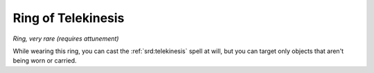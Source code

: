
.. _srd:ring-of-telekinesis:

Ring of Telekinesis
------------------------------------------------------


*Ring, very rare (requires attunement)*

While wearing this ring, you can cast the :ref:`srd:telekinesis` spell at will,
but you can target only objects that aren't being worn or carried.
